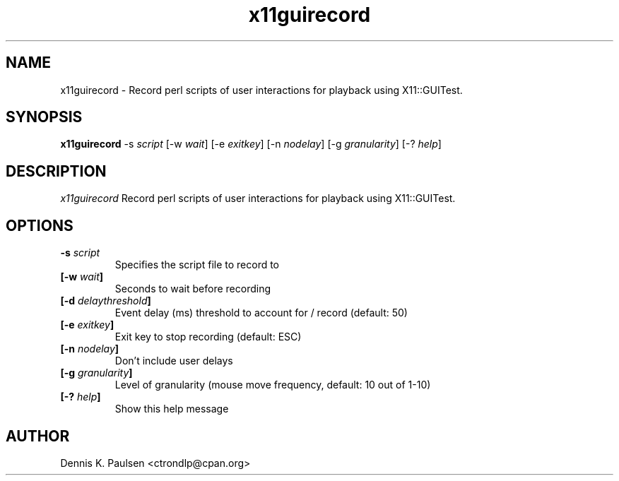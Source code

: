 .\" $Id: x11guirecord.1 207 2011-05-15 13:32:40Z ctrondlp $
.\" 
.TH "x11guirecord" "1" "x11guirecord 0.24" "Dennis K. Paulsen" ""
.SH "NAME"
x11guirecord \- Record perl scripts of user interactions for playback using X11::GUITest.
.SH "SYNOPSIS"
.B "x11guirecord"
\-s \fIscript\fP
[\-w \fIwait\fP]
[\-e \fIexitkey\fP]
[\-n \fInodelay\fP]
[\-g \fIgranularity\fP]
[\-? \fIhelp\fP]


.SH "DESCRIPTION"
.PP 
\fIx11guirecord\fP
Record perl scripts of user interactions for playback using X11::GUITest.
.SH "OPTIONS"
.TP 
.B \-s \fIscript\fP
Specifies the script file to record to
.TP 
.B [\-w \fIwait\fP]
Seconds to wait before recording
.TP 
.B [\-d \fIdelaythreshold\fP]
Event delay (ms) threshold to account for / record (default: 50)
.TP 
.B [\-e \fIexitkey\fP]
Exit key to stop recording (default: ESC)
.TP 
.B [\-n \fInodelay\fP]
Don't include user delays
.TP 
.B [\-g \fIgranularity\fP]
Level of granularity (mouse move frequency, default: 10 out of 1\-10)
.TP 
.B [\-? \fIhelp\fP]
Show this help message

.SH "AUTHOR"
Dennis K. Paulsen <ctrondlp@cpan.org>
.br .br 

